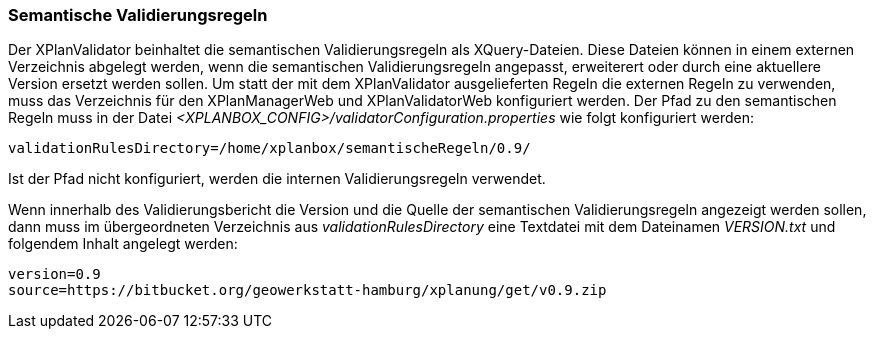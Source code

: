 [[semantische-validierungsregeln]]
=== Semantische Validierungsregeln

Der XPlanValidator beinhaltet die semantischen Validierungsregeln als XQuery-Dateien. Diese Dateien können in einem externen Verzeichnis abgelegt werden,
wenn die semantischen Validierungsregeln angepasst, erweiterert oder durch eine aktuellere Version ersetzt werden sollen.
Um statt der mit dem XPlanValidator ausgelieferten Regeln die externen Regeln zu verwenden, muss das Verzeichnis für den XPlanManagerWeb und XPlanValidatorWeb konfiguriert werden.
Der Pfad zu den semantischen Regeln muss in der Datei _<XPLANBOX_CONFIG>/validatorConfiguration.properties_ wie folgt konfiguriert werden:

----
validationRulesDirectory=/home/xplanbox/semantischeRegeln/0.9/
----

Ist der Pfad nicht konfiguriert, werden die internen Validierungsregeln verwendet.

Wenn innerhalb des Validierungsbericht die Version und die Quelle der semantischen Validierungsregeln angezeigt werden sollen, dann
muss im übergeordneten Verzeichnis aus _validationRulesDirectory_ eine Textdatei mit dem Dateinamen _VERSION.txt_ und folgendem Inhalt angelegt werden:

----
version=0.9
source=https://bitbucket.org/geowerkstatt-hamburg/xplanung/get/v0.9.zip
----
